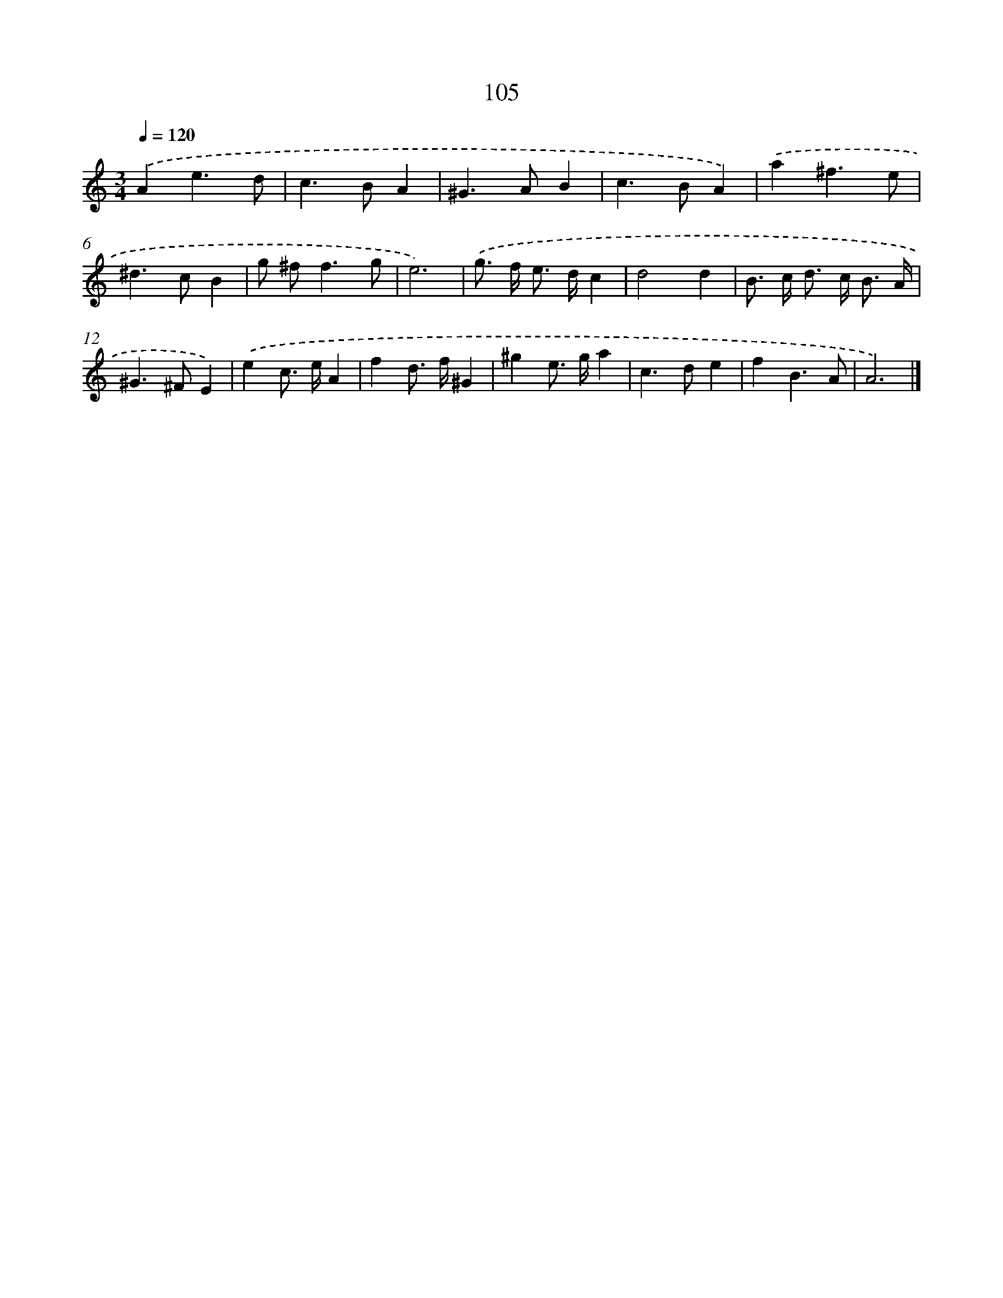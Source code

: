 X: 11419
T: 105
%%abc-version 2.0
%%abcx-abcm2ps-target-version 5.9.1 (29 Sep 2008)
%%abc-creator hum2abc beta
%%abcx-conversion-date 2018/11/01 14:37:15
%%humdrum-veritas 3414112600
%%humdrum-veritas-data 1727961948
%%continueall 1
%%barnumbers 0
L: 1/8
M: 3/4
Q: 1/4=120
K: C clef=treble
.('A2e3d |
c2>B2A2 |
^G2>A2B2 |
c2>B2A2) |
.('a2^f3e |
^d2>c2B2 |
g ^f2<f2g |
e6) |
.('g> f e> dc2 |
d4d2 |
B> c d> c B3/ A/ |
^G2>^F2E2) |
.('e2c> eA2 |
f2d> f^G2 |
^g2e> ga2 |
c2>d2e2 |
f2B3A |
A6) |]
